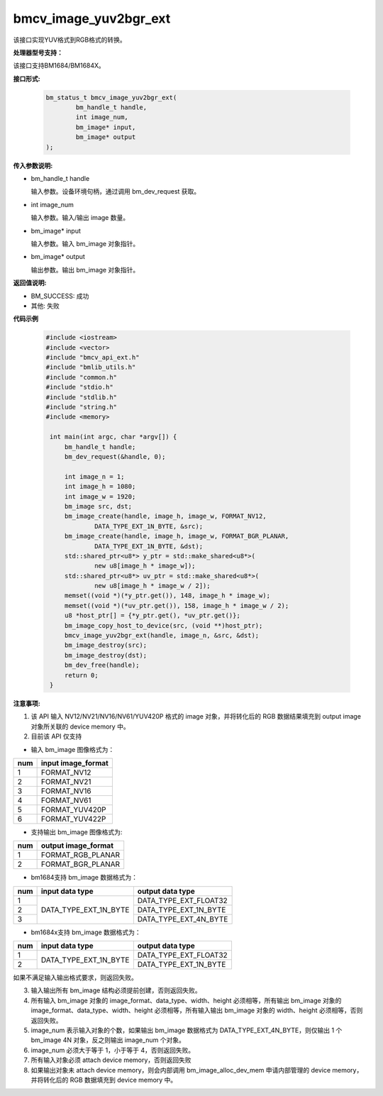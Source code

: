 bmcv_image_yuv2bgr_ext
========================

该接口实现YUV格式到RGB格式的转换。


**处理器型号支持：**

该接口支持BM1684/BM1684X。


**接口形式:**

    .. code-block:: c

        bm_status_t bmcv_image_yuv2bgr_ext(
                bm_handle_t handle,
                int image_num,
                bm_image* input,
                bm_image* output
        );

**传入参数说明:**

* bm_handle_t handle

  输入参数。设备环境句柄，通过调用 bm_dev_request 获取。

* int image_num

  输入参数。输入/输出 image 数量。

* bm_image* input

  输入参数。输入 bm_image 对象指针。

* bm_image* output

  输出参数。输出 bm_image 对象指针。



**返回值说明:**

* BM_SUCCESS: 成功

* 其他: 失败



**代码示例**

    .. code-block:: c

        #include <iostream>
        #include <vector>
        #include "bmcv_api_ext.h"
        #include "bmlib_utils.h"
        #include "common.h"
        #include "stdio.h"
        #include "stdlib.h"
        #include "string.h"
        #include <memory>

         int main(int argc, char *argv[]) {
             bm_handle_t handle;
             bm_dev_request(&handle, 0);

             int image_n = 1;
             int image_h = 1080;
             int image_w = 1920;
             bm_image src, dst;
             bm_image_create(handle, image_h, image_w, FORMAT_NV12,
                     DATA_TYPE_EXT_1N_BYTE, &src);
             bm_image_create(handle, image_h, image_w, FORMAT_BGR_PLANAR,
                     DATA_TYPE_EXT_1N_BYTE, &dst);
             std::shared_ptr<u8*> y_ptr = std::make_shared<u8*>(
                     new u8[image_h * image_w]);
             std::shared_ptr<u8*> uv_ptr = std::make_shared<u8*>(
                     new u8[image_h * image_w / 2]);
             memset((void *)(*y_ptr.get()), 148, image_h * image_w);
             memset((void *)(*uv_ptr.get()), 158, image_h * image_w / 2);
             u8 *host_ptr[] = {*y_ptr.get(), *uv_ptr.get()};
             bm_image_copy_host_to_device(src, (void **)host_ptr);
             bmcv_image_yuv2bgr_ext(handle, image_n, &src, &dst);
             bm_image_destroy(src);
             bm_image_destroy(dst);
             bm_dev_free(handle);
             return 0;
         }



**注意事项:**

1. 该 API 输入 NV12/NV21/NV16/NV61/YUV420P 格式的 image 对象，并将转化后的 RGB 数据结果填充到 output image 对象所关联的 device memory 中。

2. 目前该 API 仅支持

- 输入 bm_image 图像格式为：

+-----+-------------------------------+
| num | input image_format            |
+=====+===============================+
|  1  | FORMAT_NV12                   |
+-----+-------------------------------+
|  2  | FORMAT_NV21                   |
+-----+-------------------------------+
|  3  | FORMAT_NV16                   |
+-----+-------------------------------+
|  4  | FORMAT_NV61                   |
+-----+-------------------------------+
|  5  | FORMAT_YUV420P                |
+-----+-------------------------------+
|  6  | FORMAT_YUV422P                |
+-----+-------------------------------+

- 支持输出 bm_image 图像格式为:

+-----+-------------------------------+
| num | output image_format           |
+=====+===============================+
|  1  | FORMAT_RGB_PLANAR             |
+-----+-------------------------------+
|  2  | FORMAT_BGR_PLANAR             |
+-----+-------------------------------+

- bm1684支持 bm_image 数据格式为：

+-----+------------------------+-------------------------------+
| num | input data type        | output data type              |
+=====+========================+===============================+
|  1  |                        | DATA_TYPE_EXT_FLOAT32         |
+-----+                        +-------------------------------+
|  2  | DATA_TYPE_EXT_1N_BYTE  | DATA_TYPE_EXT_1N_BYTE         |
+-----+                        +-------------------------------+
|  3  |                        | DATA_TYPE_EXT_4N_BYTE         |
+-----+------------------------+-------------------------------+

- bm1684x支持 bm_image 数据格式为：

+-----+------------------------+-------------------------------+
| num | input data type        | output data type              |
+=====+========================+===============================+
|  1  | DATA_TYPE_EXT_1N_BYTE  | DATA_TYPE_EXT_FLOAT32         |
+-----+                        +-------------------------------+
|  2  |                        | DATA_TYPE_EXT_1N_BYTE         |
+-----+------------------------+-------------------------------+

如果不满足输入输出格式要求，则返回失败。

3. 输入输出所有 bm_image 结构必须提前创建，否则返回失败。

4. 所有输入 bm_image 对象的 image_format、data_type、width、height 必须相等，所有输出 bm_image 对象的 image_format、data_type、width、height 必须相等，所有输入输出 bm_image 对象的 width、height 必须相等，否则返回失败。

5. image_num 表示输入对象的个数，如果输出 bm_image 数据格式为 DATA_TYPE_EXT_4N_BYTE，则仅输出 1 个 bm_image 4N 对象，反之则输出 image_num 个对象。

6. image_num 必须大于等于 1，小于等于 4，否则返回失败。

7. 所有输入对象必须 attach device memory，否则返回失败

8. 如果输出对象未 attach device memory，则会内部调用 bm_image_alloc_dev_mem 申请内部管理的 device memory，并将转化后的 RGB 数据填充到 device memory 中。

